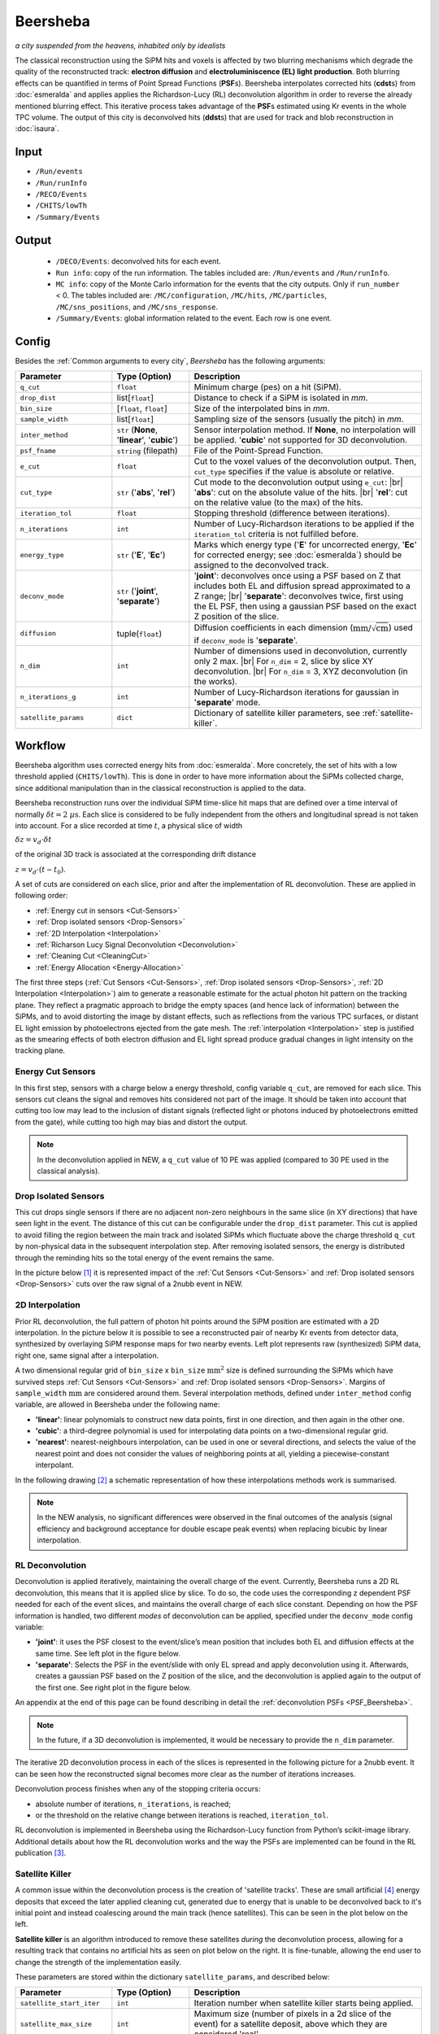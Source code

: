 Beersheba
==========

*a city suspended from the heavens, inhabited only by idealists*

The classical reconstruction using the SiPM hits and voxels is affected by two blurring
mechanisms which degrade the quality of the reconstructed track: **electron diffusion**
and **electroluminiscence (EL) light production**. Both blurring effects can be quantified
in terms of Point Spread Functions (**PSF**\ s). Beersheba interpolates corrected hits (**cdst**\ s)
from :doc:`esmeralda` and applies applies the Richardson-Lucy (RL) deconvolution algorithm in order to reverse
the already mentioned blurring effect. This iterative process takes advantage of the **PSF**\ s
estimated using Kr events in the whole TPC volume. The output of this city is deconvolved hits (**ddst**\s) that
are used for track and blob reconstruction in :doc:`isaura`.

Input
-----

* ``/Run/events``
* ``/Run/runInfo``
* ``/RECO/Events``
* ``/CHITS/lowTh``
* ``/Summary/Events``


.. _Beersheba output:

Output
------

 * ``/DECO/Events``: deconvolved hits for each event.
 * ``Run info``: copy of the run information. The tables included are: ``/Run/events`` and ``/Run/runInfo``.
 * ``MC info``: copy of the Monte Carlo information for the events that the city outputs. Only if ``run_number`` < 0. The tables included are: ``/MC/configuration``, ``/MC/hits``, ``/MC/particles``, ``/MC/sns_positions``, and ``/MC/sns_response``.
 * ``/Summary/Events``: global information related to the event. Each row is one event.

.. _Beersheba config:

Config
------

Besides the :ref:`Common arguments to every city`, *Beersheba* has the following arguments:


.. |br| raw:: html

     <br>

.. list-table::
   :widths: 50 40 120
   :header-rows: 1

   * - **Parameter**
     - **Type (Option)**
     - **Description**

   * - ``q_cut``
     - ``float``
     - Minimum charge (pes) on a hit (SiPM).

   * - ``drop_dist``
     - list[``float``]
     - Distance to check if a SiPM is isolated in *mm*.

   * - ``bin_size``
     - [``float``, ``float``]
     - Size of the interpolated bins in *mm*.

   * - ``sample_width``
     - list[``float``]
     - Sampling size of the sensors (usually the pitch) in *mm*.

   * - ``inter_method``
     - ``str`` (**None**, '**linear**', '**cubic**')
     - Sensor interpolation method. If **None**, no interpolation will be applied. '**cubic**' not supported for 3D deconvolution.

   * - ``psf_fname``
     - ``string`` (filepath)
     - File of the Point-Spread Function.

   * - ``e_cut``
     - ``float``
     - Cut to the voxel values of the deconvolution output. Then, ``cut_type`` specifies if the value is absolute or relative.

   * - ``cut_type``
     - ``str`` ('**abs**', '**rel**')
     - Cut mode to the deconvolution output using ``e_cut``: |br| '**abs**': cut on the absolute value of the hits. |br| '**rel**': cut on the relative value (to the max) of the hits.

   * - ``iteration_tol``
     - ``float``
     - Stopping threshold (difference between iterations).

   * - ``n_iterations``
     - ``int``
     - Number of Lucy-Richardson iterations to be applied if the ``iteration_tol`` criteria is not fulfilled before.

   * - ``energy_type``
     - ``str`` ('**E**', '**Ec**')
     - Marks which energy type ('**E**' for uncorrected energy, '**Ec**' for corrected energy; see :doc:`esmeralda`) should be assigned to the deconvolved track.

   * - ``deconv_mode``
     - ``str`` ('**joint**', '**separate**')
     - '**joint**': deconvolves once using a PSF based on Z that includes both EL and diffusion spread approximated to a Z range; |br| '**separate**': deconvolves twice, first using the EL PSF, then using a gaussian PSF based on the exact Z position of the slice.

   * - ``diffusion``
     - tuple(``float``)
     - Diffusion coefficients in each dimension (:math:`\text{mm/}\sqrt{\text{cm}}`) used if ``deconv_mode`` is '**separate**'.

   * - ``n_dim``
     - ``int``
     - Number of dimensions used in deconvolution, currently only 2 max. |br| For ``n_dim`` = 2, slice by slice XY deconvolution. |br| For ``n_dim`` = 3, XYZ deconvolution (in the works).
   * - ``n_iterations_g``
     - ``int``
     - Number of Lucy-Richardson iterations for gaussian in '**separate**' mode.
   * - ``satellite_params``
     - ``dict``
     - Dictionary of satellite killer parameters, see :ref:`satellite-killer`.


.. _Beersheba workflow:

Workflow
--------

Beersheba algorithm uses corrected energy hits from :doc:`esmeralda`. More concretely,
the set of hits with a low threshold applied (``CHITS/lowTh``). This is done in order
to have more information about the SiPMs collected charge, since additional manipulation
than in the classical reconstruction is applied to the data.

Beersheba reconstruction runs over the individual SiPM time-slice hit maps that are defined
over a time interval of normally :math:`\delta t  =  2~\mu\text{s}`. Each slice
is considered to be fully independent from the others and longitudinal spread is not
taken into account. For a slice recorded at time :math:`t`, a physical slice of width

:math:`\delta z =  v_{d}\cdot\delta t`

of the original 3D track is associated at the corresponding drift distance

:math:`z =  v_{d}\cdot(t - t_{0})`.

A set of cuts are considered on each slice, prior and after the implementation of RL
deconvolution. These are applied in following order:

• :ref:`Energy cut in sensors <Cut-Sensors>`
• :ref:`Drop isolated sensors <Drop-Sensors>`
• :ref:`2D Interpolation <Interpolation>`
• :ref:`Richarson Lucy Signal Deconvolution <Deconvolution>`
• :ref:`Cleaning Cut <CleaningCut>`
• :ref:`Energy Allocation <Energy-Allocation>`

The first three steps (:ref:`Cut Sensors <Cut-Sensors>`, :ref:`Drop isolated sensors <Drop-Sensors>`,
:ref:`2D Interpolation <Interpolation>`) aim to generate a reasonable estimate for the actual photon
hit pattern on the tracking plane. They reflect a pragmatic approach to bridge the empty spaces
(and hence lack of information) between the SiPMs, and to avoid distorting the image by distant effects,
such as reflections from the various TPC surfaces, or distant EL light emission by photoelectrons
ejected from the gate mesh. The :ref:`interpolation <Interpolation>` step is justified as the smearing
effects of both electron diffusion and EL light spread produce gradual changes in light intensity on
the tracking plane.

.. _Cut-Sensors:

Energy Cut Sensors
::::::::::::::::::::

In this first step, sensors with a charge below a energy threshold, config variable ``q_cut``, are
removed for each slice. This sensors cut cleans the signal and removes hits considered not part of the image.
It should be taken into account that cutting too low may lead to the inclusion of distant signals
(reflected light or photons induced by photoelectrons emitted from the gate), while cutting too
high may bias and distort the output.

.. note::
  In the deconvolution applied in NEW, a ``q_cut`` value of 10 PE was applied (compared to 30 PE used in the classical analysis).

.. _Drop-Sensors:

Drop Isolated Sensors
::::::::::::::::::::::::

This cut drops single sensors if there are no adjacent non-zero neighbours in the same slice (in XY directions) that have seen
light in the event. The distance of this cut can be configurable under the ``drop_dist`` parameter.
This cut is applied to avoid filling the region between the main track and isolated SiPMs which fluctuate
above the charge threshold ``q_cut`` by non-physical data in the subsequent interpolation step. After removing
isolated sensors, the energy is distributed through the reminding hits so the total energy of the event remains the same.

In the picture below [#]_ it is represented impact of the :ref:`Cut Sensors <Cut-Sensors>` and :ref:`Drop isolated sensors <Drop-Sensors>`
cuts over the raw signal of a 2nubb event in NEW.

.. image:: images/beersheba/RL_qcut.png
  :width: 100%

.. _Interpolation:

2D Interpolation
::::::::::::::::::

Prior RL deconvolution, the full pattern of photon hit points around the SiPM position are estimated
with a 2D interpolation. In the picture below it is possible to see a reconstructed pair of nearby Kr
events from detector data, synthesized by overlaying SiPM response maps for two nearby events. Left plot
represents raw (synthesized) SiPM data, right one, same signal after a interpolation.

.. image:: images/beersheba/RL_interpolation.png
  :width: 100%

A two dimensional regular grid of ``bin_size`` x ``bin_size`` :math:`\text{mm}^{2}` size is defined
surrounding the SiPMs which have survived steps :ref:`Cut Sensors <Cut-Sensors>` and :ref:`Drop isolated sensors <Drop-Sensors>`.
Margins of ``sample_width`` :math:`\text{mm}` are considered around them. Several interpolation methods, defined under ``inter_method`` config variable, are allowed in Beersheba
under the following name:

• **'linear'**: linear polynomials to construct new data points, first in one direction, and then again in the other one.
• **'cubic'**: a third-degree polynomial is used for interpolating data points on a two-dimensional regular grid.
• **'nearest'**: nearest-neighbours interpolation, can be used in one or several directions, and selects the value of the nearest point and does not consider the values of neighboring points at all, yielding a piecewise-constant interpolant.

In the following drawing [#]_ a schematic representation of how these interpolations methods work is summarised.

.. image:: images/beersheba/interpolation_methods.png
  :width: 80%

.. note::
  In the NEW analysis, no significant differences were observed in the final outcomes of the analysis (signal
  efficiency and background acceptance for double escape peak events) when replacing bicubic by linear interpolation.


.. _Deconvolution:

RL Deconvolution
::::::::::::::::::

Deconvolution is applied iteratively, maintaining the overall charge of the event. Currently, Beersheba
runs a 2D RL deconvolution, this means that it is applied slice by slice. To do so, the code uses the
corresponding z dependent PSF needed for each of the event slices, and maintains the overall charge
of each slice constant. Depending on how the PSF information is handled, two different *modes* of deconvolution
can be applied, specified under the ``deconv_mode`` config variable:

• **'joint'**: it uses the PSF closest to the event/slice’s mean position that includes both EL and diffusion effects at the same time. See left plot in the figure below.
• **'separate'**: Selects the PSF in the event/slide with only EL spread and apply deconvolution using it. Afterwards, creates a gaussian PSF based on the Z position of the slice, and the deconvolution is applied again to the output of the first one. See right plot in the figure below.

.. image:: images/beersheba/Deconv_mode.png
  :width: 100%

An appendix at the end of this page can be found describing in detail the :ref:`deconvolution PSFs <PSF_Beersheba>`.

.. note::
  In the future, if a 3D deconvolution is implemented, it would be necessary to provide the ``n_dim`` parameter.

The iterative 2D deconvolution process in each of the slices is represented in the following picture for a 2nubb event.
It can be seen how the reconstructed signal becomes more clear as the number of iterations increases.

.. image:: images/beersheba/RL_Iteration.png
  :width: 100%

Deconvolution process finishes when any of the stopping criteria occurs:

• absolute number of iterations, ``n_iterations``, is reached;
• or the threshold on the relative change between iterations is reached, ``iteration_tol``.

RL deconvolution is implemented in Beersheba using the Richardson-Lucy function from Python’s scikit-image library. Additional
details about how the RL deconvolution works and the way the PSFs are implemented can be found in the RL publication [#]_.

.. _Satellite-Killer:

Satellite Killer
:::::::::::::::::

A common issue within the deconvolution process is the creation of 'satellite tracks'.
These are small artificial [#]_ energy deposits that exceed the later applied cleaning cut, generated
due to energy that is unable to be deconvolved back to it's initial point and instead coalescing
around the main track (hence satellites). This can be seen in the plot below on the left.

**Satellite killer** is an algorithm introduced to remove these satellites *during* the deconvolution
process, allowing for a resulting track that contains no artificial hits as seen on plot below on the right. 
It is fine-tunable, allowing the end user to change the strength of the implementation easily.

.. image:: images/beersheba/satellites.png
  :width: 100%

These parameters are stored within the dictionary ``satellite_params``, and described below:

.. |sk| raw:: html

     <sk>

.. list-table::
   :widths: 50 40 120
   :header-rows: 1

   * - **Parameter**
     - **Type (Option)**
     - **Description**

   * - ``satellite_start_iter``
     - ``int``
     - Iteration number when satellite killer starts being applied.

   * - ``satellite_max_size``
     - ``int``
     - Maximum size (number of pixels in a 2d slice of the event) for a satellite deposit, above which they are considered 'real'. 

   * - ``e_cut``
     - ``float``
     - Cut in absolute/relative value provided for satellite discimination in the deconvolved image across each iteration.

   * - ``cut_type``
     - ``str`` ('**abs**', '**rel**')
     - Cut mode within satellite killer, applied identically to the normal ``cut_type``.

The satellite killer allows for this discimination by applying an energy cut to the deconvolved z slice across each iteration. 
This energy cut outputs a binary array of 0s and 1s. A simple algorithm is then used to group these zeros and ones based on
their relation to one another (groups of 1s are together, groups of 0s are together), and their size is calculated accordingly.
If the size of one of these groups is below the expected size, it is removed explicitly by setting the corresponding group values
to zero. For a more in-depth explanation of this process, 
click this `link <https://gist.github.com/jwaiton/fd14f43e8da28a49c9c49d43eb00f53f>`_.

.. _CleaningCut:

Cleaning Cut
::::::::::::::::::

Once the deconvolution is completed, a cleaning cut with an adjustable threshold cut, ``e_cut``, is applied to
the image intensity given by the iterative process. This is done to remove non-physical backgrounds and reconstruction
leftovers, and sharpen the track edges for the topological analysis. This cleaning cut can be applied in two different ways:

• **‘abs’**: cut on the absolute value of the hits.
• **‘rel’**: cut on the relative value (to the max) of the hits.

The way the cleaning cut is applied is defined using the ``cut_type`` config variable.

.. _Energy-Allocation:

Energy Allocation
::::::::::::::::::

Finally, based on the integrated S2 signal recorded by the PMTs over the entire event duration, and using the
Kr-based lifetime and S2 correction maps, the total energy of each recorded slice is used and divide it among all of
the ``bin_size`` x ``bin_size`` :math:`\text{mm}^{2}` pixels of the deconvolved image, proportionally to their interpolated
charge. The code can either use the assigned esmeralda-corrected energy (**'Ec'**) or non-corrected energy (**'E'**)
depending on what is provided to the ``energy_type`` config variable.



.. _PSF_Beersheba:

Appendix: Deconvolution PSFs
:::::::::::::::::::::::::::::::::::::::::::::::
Two blurring mechanisms can degrade the quality of the reconstructed track:

• **Electron diffusion**: as the ionization electrons drift towards the gate, elastic collisions with xenon atoms lead to transverse and longitudinal diffusive spread of the charge cloud around the original track position. Under the operating conditions of NEXT-White, this effect can be on the cm scale.
• **Electroluminiscence (EL) Light Production**: When electrons cross the EL gap, secondary photoelectron can be emitted creating an additional discrete “halo” of diffuse light around the event. Similar relative contribution as electron diffusion.

Both blurring effects can be quantified and characterized in terms of point spread functions using Kr data.
The full diffusion PSF is three dimensional: a point-like initial electron cloud transforms after diffusion
to an oblate 3D Gaussian (wider in the transverse plane than along the drift direction), where both the transverse
and longitudinal widths are proportional to :math:`\sqrt{z}`. This 3D PSF can be projected on the xy plane
to yield an effective 2D transverse diffusion PSF, :math:`F^{2D}_{diff}(x', y', z')` (here :math:`x'` and :math:`y'`
are the :math:`xy` coordinates in a frame of reference centered on the PSF axis). In the figure below, right plot, it
can be seen the shape of the :math:`F^{2D}_{diff}` at different drift positions.

.. image:: images/beersheba/RL_PSF.png
  :width: 100%

Similarly, integrating the total light hitting the tracking plane for a point-like charge crossing the EL gap produces a 2D EL PSF,
:math:`F_{EL}(x', y')`. Unlike the diffusion PSF, the EL PSF does not depend on the drift distance :math:`z`. In this case,
the shape of the :math:`F_{EL}` can be observed in the previous figure, left plot. Detailed analysis of Kr events show
that except for the TPC edges, both the diffusion and EL PSFs do not depend, to leading order, on the absolute :math:`xy`
position with respect to the TPC axis, and both are axisymmetric. Details about how to produce the deconvolution PSFs can
be found in :ref:`this <psfdeco>` section.

.. [#] *Improving track reconstruction with Lucy-Richardson deconvolution*, Internal document **[NEXT-doc-986-v1]**
.. [#] `Comparison between 1D-2D interpolations <https://en.wikipedia.org/wiki/File:Comparison_of_1D_and_2D_interpolation.svg>`_
.. [#] *Boosting background suppression in the NEXT experiment through Richardson-Lucy deconvolution*, `arXiv:2102.11931 <https://arxiv.org/pdf/2102.11931.pdf>`_
.. [#] Artificial here meaning an artifact of the deconvolution process, an unphysical energy deposit.
